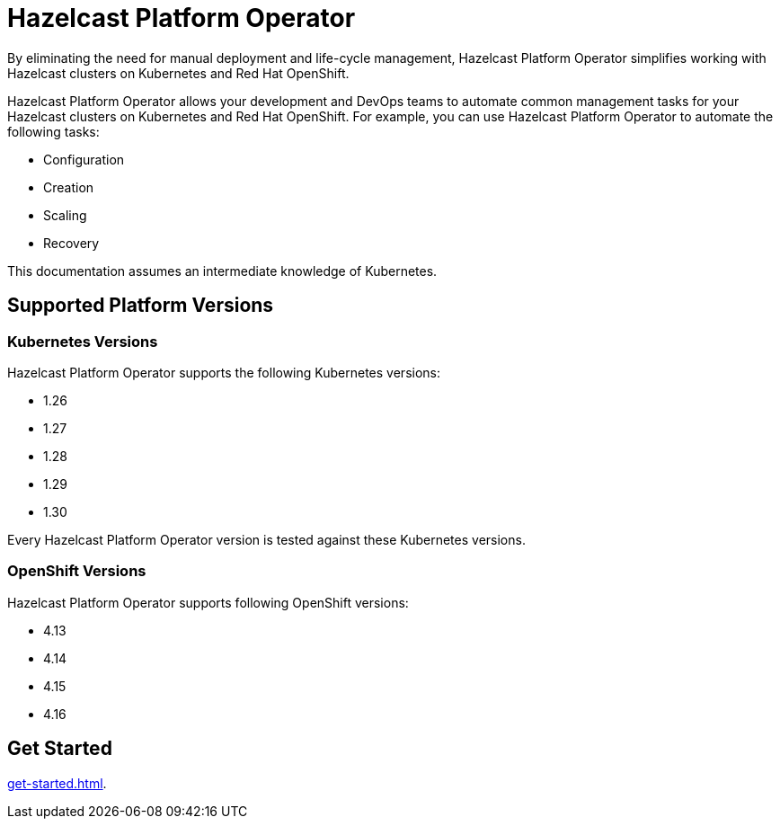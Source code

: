 = Hazelcast Platform Operator
:!page-pagination:
:description: By eliminating the need for manual deployment and life-cycle management, Hazelcast Platform Operator simplifies working with Hazelcast clusters on Kubernetes and Red Hat OpenShift.

{description}

Hazelcast Platform Operator allows your development and DevOps teams to automate common management tasks for your Hazelcast clusters on Kubernetes and Red Hat OpenShift. For example, you can use Hazelcast Platform Operator to automate the following tasks:

* Configuration
* Creation
* Scaling
* Recovery

This documentation assumes an intermediate knowledge of Kubernetes.

== Supported Platform Versions

=== Kubernetes Versions

Hazelcast Platform Operator supports the following Kubernetes versions:

- 1.26
- 1.27
- 1.28
- 1.29
- 1.30

Every Hazelcast Platform Operator version is tested against these Kubernetes versions.

=== OpenShift Versions

Hazelcast Platform Operator supports following OpenShift versions:

- 4.13
- 4.14
- 4.15
- 4.16

////
Content to consider for this page:

Requirements (supported versions of Platform, Kubernetes, Openshift, supported managed services such as GKE)
High-level architectural diagram of components, workflow
Short discussion of the difference between the Helm chart and the operator
Known limitations
////

== Get Started

xref:get-started.adoc[].
